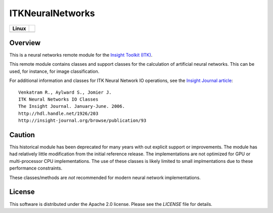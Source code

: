 ITKNeuralNetworks
=================

.. |CircleCI| image:: https://circleci.com/gh/InsightSoftwareConsortium/ITKNeuralNetworks.svg?style=shield
    :target: https://circleci.com/gh/InsightSoftwareConsortium/ITKNeuralNetworks

=========== =
   Linux
=========== =
|CircleCI|
=========== =


Overview
--------

This is a neural networks remote module for the `Insight Toolkit (ITK) <http://itk.org>`_.

This remote module contains classes and support classes for the calculation of
artificial neural networks. This can be used, for instance, for image
classification.

For additional information and classes for ITK Neural Network IO operations,
see the `Insight Journal article <http://hdl.handle.net/1926/203>`_::

  Venkatram R., Aylward S., Jomier J.
  ITK Neural Networks IO Classes
  The Insight Journal. January-June. 2006.
  http://hdl.handle.net/1926/203
  http://insight-journal.org/browse/publication/93

Caution
-------

This historical module has been deprecated for many years with out explicit
support or improvements.  The module has had relatively little modification
from the initial reference release. The implementations are not optimized for
GPU or multi-processor CPU implementations.  The use of these classes is likely
limited to small implmentations due to these performance constraints.

These classes/methods are *not* recommended for modern neural network
implementations.


License
-------

This software is distributed under the Apache 2.0 license. Please see
the *LICENSE* file for details.
